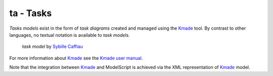 .. .. coding=utf-8

ta - Tasks
==========

*Tasks models* exist in the form of *task diagrams* created and managed using
the Kmade_ tool. By contrast to other languages, no textual notation is
available to *task models*.

.. figure:: media/KMADE-task-model.jpg

    *task model* by `Sybille Caffiau <http://iihm.imag.fr/en/member/caffiau/>`__


For more information about Kmade_ see the `Kmade user manual`_.

Note that the integration between Kmade_ and ModelScript is achieved via
the XML representation of Kmade_ model.

..  _Kmade: https://forge.lias-lab.fr/projects/kmade

..  _`Kmade user manual`: https://forge.lias-lab.fr/attachments/download/4/KMADe-1.0-UserManual-FR.pdf